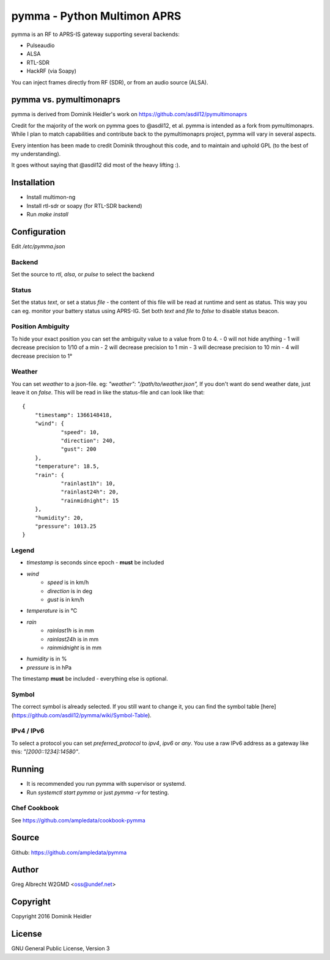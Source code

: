 pymma - Python Multimon APRS
****************************

pymma is an RF to APRS-IS gateway supporting several backends:

- Pulseaudio
- ALSA
- RTL-SDR
- HackRF (via Soapy)

You can inject frames directly from RF (SDR), or from an audio source (ALSA).

pymma vs. pymultimonaprs
========================

pymma is derived from Dominik Heidler's work on https://github.com/asdil12/pymultimonaprs

Credit for the majority of the work on pymma goes to @asdil12, et al. pymma is
intended as a fork from pymultimonaprs. While I plan to match capabilities and
contribute back to the pymultimonaprs project, pymma will vary in several aspects.

Every intention has been made to credit Dominik throughout this code, and to
maintain and uphold GPL (to the best of my understanding).

It goes without saying that @asdil12 did most of the heavy lifting :).

Installation
============

- Install multimon-ng
- Install rtl-sdr or soapy (for RTL-SDR backend)
- Run `make install`

Configuration
=============

Edit `/etc/pymma.json`

Backend
^^^^^^^

Set the source to `rtl`, `alsa`, or `pulse` to select the backend

Status
^^^^^^

Set the status `text`, or set a status `file` - the content of this file will be read at runtime and sent as status.
This way you can eg. monitor your battery status using APRS-IG.
Set both `text` and `file` to `false` to disable status beacon.

Position Ambiguity
^^^^^^^^^^^^^^^^^^

To hide your exact position you can set the ambiguity value to a value from 0 to 4.
- 0 will not hide anything
- 1 will decrease precision to 1/10 of a min
- 2 will decrease precision to 1 min
- 3 will decrease precision to 10 min
- 4 will decrease precision to 1°

Weather
^^^^^^^

You can set `weather` to a json-file. eg: `"weather": "/path/to/weather.json",`
If you don't want do send weather date, just leave it on `false`.
This will be read in like the status-file and can look like that::

    {
    	"timestamp": 1366148418,
    	"wind": {
    		"speed": 10,
    		"direction": 240,
    		"gust": 200
    	},
    	"temperature": 18.5,
    	"rain": {
    		"rainlast1h": 10,
    		"rainlast24h": 20,
    		"rainmidnight": 15
    	},
    	"humidity": 20,
    	"pressure": 1013.25
    }


Legend
^^^^^^

- `timestamp` is seconds since epoch - **must** be included
- `wind`
	- `speed` is in km/h
	- `direction` is in deg
	- `gust` is in km/h
- `temperature` is in °C
- `rain`
	- `rainlast1h` is in mm
	- `rainlast24h` is in mm
	- `rainmidnight` is in mm
- `humidity` is in %
- `pressure` is in hPa

The timestamp **must** be included - everything else is optional.

Symbol
^^^^^^

The correct symbol is already selected.
If you still want to change it, you can find the symbol table [here](https://github.com/asdil12/pymma/wiki/Symbol-Table).

IPv4 / IPv6
^^^^^^^^^^^

To select a protocol you can set `preferred_protocol` to `ipv4`, `ipv6` or `any`.
You use a raw IPv6 address as a gateway like this: `"[2000::1234]:14580"`.

Running
=======

- It is recommended you run pymma with supervisor or systemd.

- Run `systemctl start pymma` or just `pymma -v` for testing.


Chef Cookbook
^^^^^^^^^^^^^

See https://github.com/ampledata/cookbook-pymma

Source
======
Github: https://github.com/ampledata/pymma

Author
======
Greg Albrecht W2GMD <oss@undef.net>

Copyright
=========
Copyright 2016 Dominik Heidler

License
=======
GNU General Public License, Version 3
